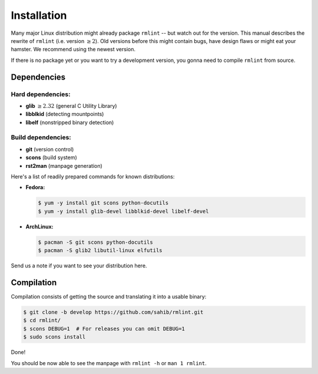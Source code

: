 Installation
============

Many major Linux distribution might already package ``rmlint`` -- but watch out for
the version. This manual describes the rewrite of ``rmlint`` (i.e. version :math:`\geq 2`).
Old versions before this might contain bugs, have design flaws or might eat your
hamster. We recommend using the newest version.

If there is no package yet or you want to try a development version, you gonna
need to compile ``rmlint`` from source.

Dependencies
------------

Hard dependencies:
~~~~~~~~~~~~~~~~~~

* **glib** :math:`\geq 2.32` (general C Utility Library)
* **libblkid** (detecting mountpoints)
* **libelf** (nonstripped binary detection)

Build dependencies:
~~~~~~~~~~~~~~~~~~~

* **git** (version control)
* **scons** (build system)
* **rst2man** (manpage generation)

Here's a list of readily prepared commands for known distributions:

* **Fedora:**

  .. code-block:: bash
  
    $ yum -y install git scons python-docutils
    $ yum -y install glib-devel libblkid-devel libelf-devel

* **ArchLinux:**

  .. code-block:: bash

    $ pacman -S git scons python-docutils
    $ pacman -S glib2 libutil-linux elfutils

Send us a note if you want to see your distribution here.

Compilation
-----------

Compilation consists of getting the source and translating it into a usable
binary:

.. code-block:: bash

   $ git clone -b develop https://github.com/sahib/rmlint.git 
   $ cd rmlint/
   $ scons DEBUG=1  # For releases you can omit DEBUG=1
   $ sudo scons install

Done!

You should be now able to see the manpage with ``rmlint -h`` or ``man 1
rmlint``.
